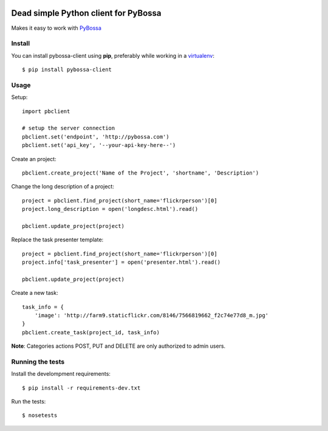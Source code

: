 .. image:: https://travis-ci.org/PyBossa/pybossa-client.png
   :target: https://travis-ci.org/#!/PyBossa/pybossa-client
.. image:: https://img.shields.io/pypi/v/pybossa-client.svg
   :target: https://pypi.python.org/pypi/pybossa-client
.. image:: https://img.shields.io/pypi/dm/pybossa-client.svg
   :target: https://pypi.python.org/pypi/pybossa-client

Dead simple Python client for PyBossa
=====================================

Makes it easy to work with `PyBossa <http://pybossa.com>`_

Install
-------

You can install pybossa-client using **pip**, preferably while working in a 
`virtualenv <http://www.virtualenv.org/en/latest/index.html>`_::

    $ pip install pybossa-client 

Usage
-----

Setup::

    import pbclient

    # setup the server connection
    pbclient.set('endpoint', 'http://pybossa.com')
    pbclient.set('api_key', '--your-api-key-here--')

Create an project::

    pbclient.create_project('Name of the Project', 'shortname', 'Description')

Change the long description of a project::

    project = pbclient.find_project(short_name='flickrperson')[0]
    project.long_description = open('longdesc.html').read()
    
    pbclient.update_project(project)

Replace the task presenter template::

    project = pbclient.find_project(short_name='flickrperson')[0]
    project.info['task_presenter'] = open('presenter.html').read()
    
    pbclient.update_project(project)

Create a new task::

    task_info = {
        'image': 'http://farm9.staticflickr.com/8146/7566819662_f2c74e77d8_m.jpg'
    }
    pbclient.create_task(project_id, task_info)

**Note**: Categories actions POST, PUT and DELETE are only authorized to
admin users.

Running the tests
-----------------

Install the develompment requirements::

    $ pip install -r requirements-dev.txt

Run the tests::

    $ nosetests
